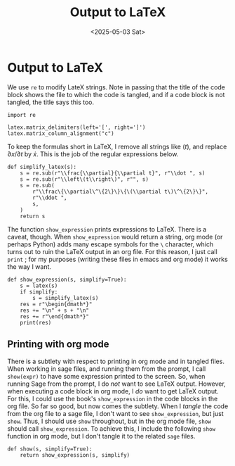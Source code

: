 #+TITLE: Output to LaTeX
#+AUTHOR: Nicky
#+date: <2025-05-03 Sat>

#+OPTIONS: toc:nil author:nil date:nil title:t

#+LATEX_CLASS: subfiles
#+LATEX_CLASS_OPTIONS: [sicm_sagemath]

#+PROPERTY: header-args:sage :session output_to_latex :eval never-export :exports code :results none :tangle ../sage/show_expression.sage :dir ../sage/

* Output to LaTeX


We use ~re~ to modify LateX strings.
Note in passing that the title of the code block shows the file to which the code is tangled, and if a code block is not tangled, the title says this too.
#+attr_latex: :options label=../sage/show\_expression.sage
#+begin_src sage :exports code :results none :tangle ../sage/show_expression.sage
import re

latex.matrix_delimiters(left='[', right=']')
latex.matrix_column_alignment("c")
#+end_src

To keep the formulas short in LaTeX, I remove all strings like $(t)$, and replace $\partial x/\partial t$ by $\dot x$.
This is the job of the regular expressions below.

#+attr_latex: :options label=../sage/show\_expression.sage
#+begin_src sage :exports code :results none :tangle ../sage/show_expression.sage
def simplify_latex(s):
    s = re.sub(r"\\frac{\\partial}{\\partial t}", r"\\dot ", s)
    s = re.sub(r"\\left\(t\\right\)", r"", s)
    s = re.sub(
        r"\\frac\{\\partial\^\{2\}\}\{\(\\partial t\)\^\{2\}\}",
        r"\\ddot ",
        s,
    )
    return s
#+end_src

# As Sagemath vectors do not support `orientation' (they are similar to lists and tuples), we print a vector as a column.
# #+begin_src sage :exports code :results none :tangle ../sage/show_expression.sage
# def Latex(s):
#     if isinstance(s, sage.structure.element.Vector):
#         s = latex(s.column())
#     else:
#         s = latex(s)
#     return s
# #+end_src

The function ~show_expression~ prints expressions to LaTeX.
There is a caveat, though.
When ~show_expression~ would return a string, org mode (or perhaps Python) adds many escape symbols for the ~\~ character, which turns out to ruin the LaTeX output in an org file.
For this reason, I just call ~print~ ; for my purposes (writing these files in emacs and org mode) it works the way I want.


#+attr_latex: :options label=../sage/show\_expression.sage
#+begin_src sage :exports code :results none :tangle ../sage/show_expression.sage
def show_expression(s, simplify=True):
    s = latex(s)
    if simplify:
        s = simplify_latex(s)
    res = r"\begin{dmath*}"
    res += "\n" + s + "\n"
    res += r"\end{dmath*}"
    print(res)
#+end_src


** Printing with org mode

There is a subtlety with respect to printing in org mode and in tangled files.
When working in sage files, and running them from the prompt, I call ~show(expr)~ to have some expression printed to the screen.
So, when running Sage from the prompt, I do /not/ want to see LaTeX output.
However, when executing a code block in org mode, I /do/ want to get LaTeX output.
For this, I could use the book's ~show_expression~ in the code blocks in the org file.
So far so good, but now comes the subtlety.
When I /tangle/ the code from the org file to a sage file, I don't want to see ~show_expression~, but just ~show~.
Thus, I should use ~show~ throughout, but in the org mode file, ~show~ should call ~show_expression~.
To achieve this, I include the following ~show~ function in org mode, but I don't tangle it to the related ~sage~ files.

#+attr_latex: :options label=../sage/show\_expression.sage
#+begin_src sage :exports code :results none :tangle ../sage/show_expression.sage
def show(s, simplify=True):
    return show_expression(s, simplify)
#+end_src
